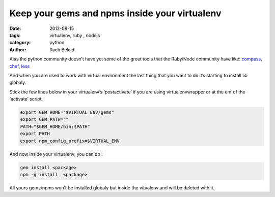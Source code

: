 Keep your gems and npms inside your virtualenv
##############################################

:date: 2012-08-15 
:tags: virtualenv, ruby , nodejs
:category: python
:author: Rach Belaid


Alas the python community doesn’t have yet some of the great tools that the Ruby/Node community have like: `compass <http://compass-style.org/>`_, 
`chef <http://www.opscode.com/chef/>`_, `less <http://lesscss.org/>`_

And when you are used to work with virtual environment the last thing that you want to do it’s starting to install lib globaly.

Stick the few lines below in your virtualenv’s ‘postactivate’ if you are using virtualenvwrapper or at the enf of the ‘activate’ script.

.. code-block:: none
    
    export GEM_HOME="$VIRTUAL_ENV/gems"
    export GEM_PATH=""
    PATH="$GEM_HOME/bin:$PATH"
    export PATH
    export npm_config_prefix=$VIRTUAL_ENV

And now inside your virtualenv, you can do :

.. code-block:: none
    
    gem install <package>
    npm -g install  <package>

All yours gems/npms won’t be installed globaly but inside the vitualenv and will be deleted with it.
